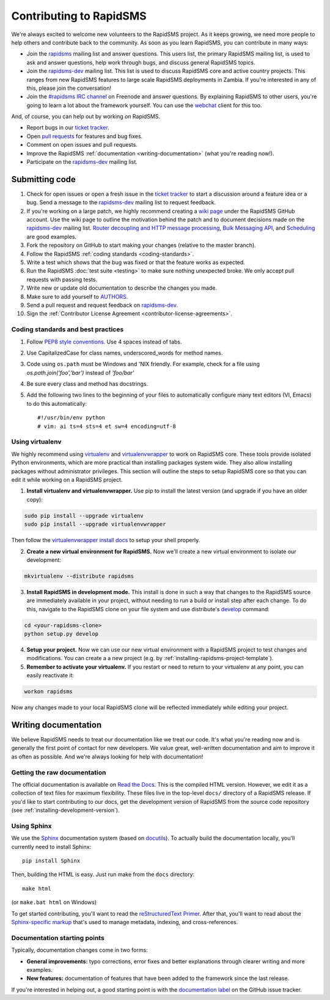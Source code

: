 Contributing to RapidSMS
========================

We're always excited to welcome new volunteers to the RapidSMS project. As it
keeps growing, we need more people to help others and contribute back to the
community. As soon as you learn RapidSMS, you can contribute in many ways:

* Join the `rapidsms`_ mailing list and answer questions. This users list, the
  primary RapidSMS mailing list, is used to ask and answer questions, help work
  through bugs, and discuss general RapidSMS topics.

* Join the `rapidsms-dev`_ mailing list. This list is used to discuss RapidSMS
  core and active country projects. This ranges from new RapidSMS features
  to large scale RapidSMS deployments in Zambia. If you're interested in any of
  this, please join the conversation!

* Join the `#rapidsms IRC channel`_ on Freenode and answer questions. By
  explaining RapidSMS to other users, you're going to learn a lot about the
  framework yourself. You can use the `webchat`_ client for this too.

And, of course, you can help out by working *on* RapidSMS.

* Report bugs in our `ticket tracker`_.

* Open `pull requests`_ for features and bug fixes.

* Comment on open issues and pull requests.

* Improve the RapidSMS :ref:`documentation <writing-documentation>` (what
  you're reading now!).

* Participate on the `rapidsms-dev`_ mailing list.

Submitting code
---------------

#. Check for open issues or open a fresh issue in the `ticket tracker`_ to
   start   a discussion around a   feature idea or a bug. Send a message to the
   `rapidsms-dev`_ mailing list to request feedback.

#. If you're working on a large patch, we highly recommend creating a `wiki 
   page`_ under the RapidSMS GitHub account. Use the wiki page to outline the
   motivation behind the patch and to document decisions made on the 
   `rapidsms-dev`_ mailing list. `Router decoupling and HTTP message processing`_, `Bulk Messaging API`_, and `Scheduling`_ are good examples.

#. Fork the repository on GitHub to start making your changes (relative to the
   master branch).

#. Follow the RapidSMS :ref:`coding standards <coding-standards>`.

#. Write a test which shows that the bug was fixed or that the feature works as
   expected.

#. Run the RapidSMS :doc:`test suite <testing>` to make sure nothing unexpected
   broke. We only accept pull requests with passing tests.

#. Write new or update old documentation to describe the changes you made.

#. Make sure to add yourself to `AUTHORS`_.

#. Send a pull request and request feedback on `rapidsms-dev`_.

#. Sign the :ref:`Contributor License Agreement <contributor-license-agreements>`.

.. _coding-standards:

Coding standards and best practices
************************************

#. Follow `PEP8 style conventions <http://www.python.org/dev/peps/pep-0008/>`_.
   Use 4 spaces instead of tabs.

#. Use CapitalizedCase for class names, underscored_words for method names.

#. Code using ``os.path`` must be Windows and 'NIX friendly. For example, check
   for a file using `os.path.join('foo','bar')` instead of `'foo/bar'`

#. Be sure every class and method has docstrings.

#. Add the following two lines to the beginning of your files to automatically
   configure many text editors (VI, Emacs) to do this automatically::

    #!/usr/bin/env python
    # vim: ai ts=4 sts=4 et sw=4 encoding=utf-8

Using virtualenv
****************

We highly recommend using `virtualenv`_ and `virtualenvwrapper`_ to work on
RapidSMS core. These tools provide isolated Python environments, which are more
practical than installing packages system wide. They also allow installing
packages without administrator privileges. This section will outline the steps
to setup RapidSMS core so that you can edit it while working on a RapidSMS
project.

1. **Install virtualenv and virtualenvwrapper.** Use pip to install the latest
   version (and upgrade if you have an older copy):

.. code-block:: bash

    sudo pip install --upgrade virtualenv
    sudo pip install --upgrade virtualenvwrapper

Then follow the `virtualenvwrapper install docs`_ to setup your shell properly.

2. **Create a new virtual environment for RapidSMS.** Now we'll create a new
   virtual environment to isolate our development:

.. code-block:: bash

    mkvirtualenv --distribute rapidsms

3. **Install RapidSMS in development mode.** This install is done in such a
   way that changes to the RapidSMS source are immediately available in your
   project, without needing to run a build or install step after each change.
   To do this, navigate to the RapidSMS clone on your file system and use
   distribute's `develop`_ command:

.. code-block:: bash

    cd <your-rapidsms-clone>
    python setup.py develop

4. **Setup your project.** Now we can use our new virtual environment with a
   RapidSMS project to test changes and modifications. You can create a a new
   project (e.g. by :ref:`installing-rapidsms-project-template`).

5. **Remember to activate your virtualenv.** If you restart or need to return
   to your virtualenv at any point, you can easily reactivate it:

.. code-block:: bash

    workon rapidsms

Now any changes made to your local RapidSMS clone will be reflected immediately
while editing your project.

.. _writing-documentation:

Writing documentation
---------------------

We believe RapidSMS needs to treat our documentation like we treat our code.
It's what you're reading now and is generally the first point of contact for
new developers. We value great, well-written documentation and aim to improve
it as often as possible. And we're always looking for help with documentation!

Getting the raw documentation
*****************************

The official documentation is available on `Read the Docs`_. This is the
compiled HTML version. However, we edit it as a collection of text files for
maximum flexibility. These files live in the top-level ``docs/`` directory of a
RapidSMS release. If you'd like to start contributing to our docs, get the
development version of RapidSMS from the source code repository
(see :ref:`installing-development-version`).

Using Sphinx
************

We use the Sphinx__ documentation system (based on docutils__). To actually
build the documentation locally, you'll currently need to install Sphinx::

    pip install Sphinx

Then, building the HTML is easy. Just run make from the ``docs`` directory::

    make html

(or ``make.bat html`` on Windows)

To get started contributing, you'll want to read the `reStructuredText
Primer`_. After that, you'll want to read about the `Sphinx-specific markup`_
that's used to manage metadata, indexing, and cross-references.

Documentation starting points
*****************************

Typically, documentation changes come in two forms:

* **General improvements:** typo corrections, error fixes and better
  explanations through clearer writing and more examples.

* **New features:** documentation of features that have been added to the
  framework since the last release.

If you're interested in helping out, a good starting point is with the
`documentation label`_ on the GitHub issue tracker.

__ http://sphinx.pocoo.org/
__ http://docutils.sourceforge.net/

.. _Read the Docs: http://rapidsms.readthedocs.org/
.. _rapidsms: http://groups.google.com/group/rapidsms
.. _rapidsms-dev: http://groups.google.com/group/rapidsms-dev
.. _#rapidsms IRC channel: irc://irc.freenode.net/rapidsms
.. _webchat: http://webchat.freenode.net?channels=rapidsms
.. _ticket tracker: https://github.com/rapidsms/rapidsms/issues?state=open
.. _pull requests: https://github.com/rapidsms/rapidsms/pulls
.. _AUTHORS: https://github.com/rapidsms/rapidsms/blob/master/AUTHORS
.. _reStructuredText Primer: http://sphinx.pocoo.org/rest.html#rst-primer
.. _Sphinx-specific markup: http://sphinx.pocoo.org/markup/index.html#sphinxmarkup
.. _documentation label: https://github.com/rapidsms/rapidsms/issues?labels=documentation&page=1&state=open
.. _Router decoupling and HTTP message processing: https://github.com/rapidsms/rapidsms/wiki/Router-decoupling-and-HTTP-message-processing
.. _Bulk Messaging API: https://github.com/rapidsms/rapidsms/wiki/Bulk-Messaging-API
.. _Scheduling: https://github.com/rapidsms/rapidsms/wiki/Scheduling
.. _wiki page: https://github.com/rapidsms/rapidsms/wiki/_pages
.. _virtualenv: http://rapidsms.readthedocs.org/
.. _virtualenvwrapper: http://virtualenvwrapper.readthedocs.org/en/latest/
.. _virtualenvwrapper install docs: http://virtualenvwrapper.readthedocs.org/en/latest/install.html
.. _develop: http://packages.python.org/distribute/setuptools.html#develop-deploy-the-project-source-in-development-mode
